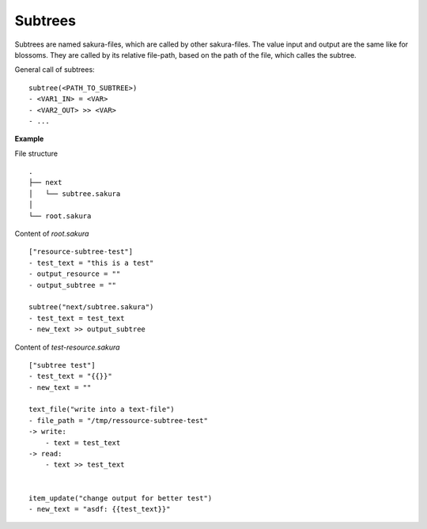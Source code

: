 Subtrees
--------

Subtrees are named sakura-files, which are called by other sakura-files. The value input and output are the same like for blossoms. They are called by its relative file-path, based on the path of the file, which calles the subtree.

General call of subtrees:

::

	subtree(<PATH_TO_SUBTREE>)
	- <VAR1_IN> = <VAR>
	- <VAR2_OUT> >> <VAR>
	- ...


**Example**

File structure

::

	.
	├── next
	│   └── subtree.sakura
	│
	└── root.sakura


Content of `root.sakura`

::

	["resource-subtree-test"]
	- test_text = "this is a test"
	- output_resource = ""
	- output_subtree = ""

	subtree("next/subtree.sakura")
	- test_text = test_text
	- new_text >> output_subtree


Content of `test-resource.sakura`

::

	["subtree test"]
	- test_text = "{{}}"
	- new_text = ""

	text_file("write into a text-file")
	- file_path = "/tmp/ressource-subtree-test"
	-> write:
	    - text = test_text
	-> read:
	    - text >> test_text


	item_update("change output for better test")
	- new_text = "asdf: {{test_text}}"




.. raw:: latex

    \newpage
